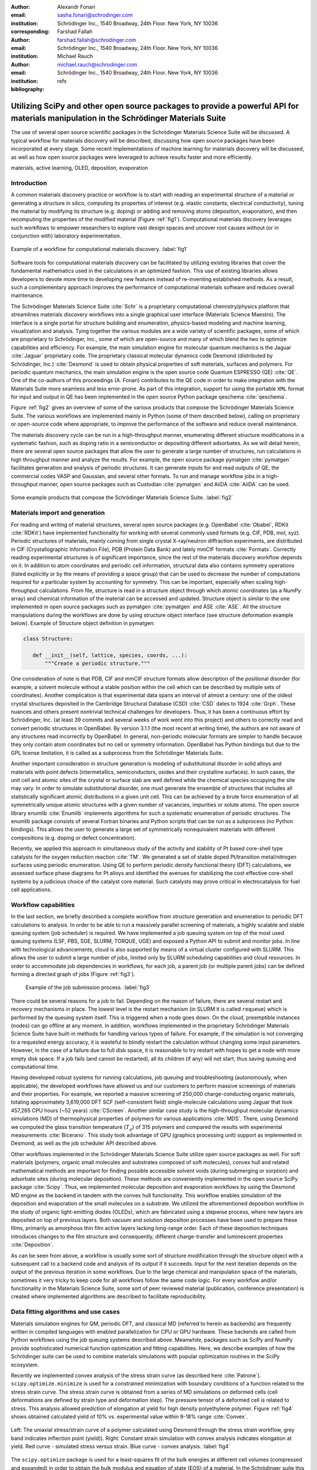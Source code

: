 :author: Alexandr Fonari
:email: sasha.fonari@schrodinger.com
:institution: Schrödinger Inc., 1540 Broadway, 24th Floor. New York, NY 10036
:corresponding:

:author: Farshad Fallah
:email: farshad.fallah@schrodinger.com
:institution: Schrödinger Inc., 1540 Broadway, 24th Floor. New York, NY 10036

:author: Michael Rauch
:email: michael.rauch@schrodinger.com
:institution: Schrödinger Inc., 1540 Broadway, 24th Floor. New York, NY 10036

:bibliography: refs


--------------------------------------------------------------------------------------------------------------------------------------
Utilizing SciPy and other open source packages to provide a powerful API for materials manipulation in the Schrödinger Materials Suite
--------------------------------------------------------------------------------------------------------------------------------------

.. class:: abstract

The use of several open source scientific packages in the Schrödinger Materials Science Suite will be discussed.
A typical workflow for materials discovery will be described, discussing how open source packages have been incorporated at every stage.
Some recent implementations of machine learning for materials discovery will be discussed, as well as how open source packages were leveraged to achieve results faster and more efficiently.



.. class:: keywords

   materials, active learning, OLED, deposition, evaporation


Introduction
------------

A common materials discovery practice or workflow is to start with reading an experimental structure of a material or generating a structure in silico, computing its properties of interest (e.g. elastic constants, electrical conductivity), tuning the material by modifying its structure (e.g. doping) or adding and removing atoms (deposition, evaporation), and then recomputing the properties of the modified material (Figure :ref:`fig1`).
Computational materials discovery leverages such workflows to empower researchers to explore vast design spaces and uncover root causes without (or in conjunction with) laboratory experimentation.

.. figure:: fig_scheme.png
   :align: center
   :figclass: w
   :scale: 40%

   Example of a workflow for computational materials discovery. :label:`fig1`

Software tools for computational materials discovery can be facilitated by utilizing existing libraries that cover the fundamental mathematics used in the calculations in an optimized fashion.
This use of existing libraries allows developers to devote more time to developing new features instead of re-inventing established methods.
As a result, such a complementary approach improves the performance of computational materials software and reduces overall maintenance.

The Schrödinger Materials Science Suite :cite:`Schr` is a proprietary computational chemistry/physics platform that streamlines materials discovery workflows into a single graphical user interface (Materials Science Maestro).
The interface is a single portal for structure building and enumeration, physics-based modeling and machine learning, visualization and analysis.
Tying together the various modules are a wide variety of scientific packages, some of which are proprietary to Schrödinger, Inc., some of which are open-source and many of which blend the two to optimize capabilities and efficiency.
For example, the main simulation engine for molecular quantum mechanics is the Jaguar :cite:`Jaguar` proprietary code.
The proprietary classical molecular dynamics code Desmond (distributed by Schrödinger, Inc.) :cite:`Desmond` is used to obtain physical properties of soft materials, surfaces and polymers.
For periodic quantum mechanics, the main simulation engine is the open source code Quantum ESPRESSO (QE) :cite:`QE`.
One of the co-authors of this proceedings (A. Fonari) contributes to the QE code in order to make integration with the Materials Suite more seamless and less error-prone.
As part of this integration, support for using the portable ``XML`` format for input and output in QE has been implemented in the open source Python package qeschema :cite:`qeschema`.

Figure :ref:`fig2` gives an overview of some of the various products that compose the Schrödinger Materials Science Suite.
The various workflows are implemented mainly in Python (some of them described below), calling on proprietary or open-source code where appropriate, to improve the performance of the software and reduce overall maintenance.

The materials discovery cycle can be run in a high-throughput manner, enumerating different structure modifications in a systematic fashion, such as doping ratio in a semiconductor or depositing different adsorbates.
As we will detail herein, there are several open source packages that allow the user to generate a large number of structures, run calculations in high throughput manner and analyze the results.
For example, the open source package pymatgen :cite:`pymatgen` facilitates generation and analysis of periodic structures.
It can generate inputs for and read outputs of QE, the commercial codes VASP and Gaussian, and several other formats.
To run and manage workflow jobs in a high-throughput manner, open source packages such as Custodian :cite:`pymatgen` and AiiDA :cite:`AiiDA` can be used.

.. figure:: fig_product.png
   :align: center
   :figclass: w
   :scale: 70%

   Some example products that compose the Schrödinger Materials Science Suite. :label:`fig2`


Materials import and generation
-------------------------------

For reading and writing of material structures, several open source packages (e.g. OpenBabel :cite:`Obabel`, RDKit :cite:`RDKit`) have implemented functionality for working with several commonly used formats (e.g. CIF, PDB, mol, xyz).
Periodic structures of materials, mainly coming from single crystal X-ray/neutron diffraction experiments, are distributed in CIF (Crystallographic Information File), PDB (Protein Data Bank) and lately mmCIF formats :cite:`Formats`.
Correctly reading experimental structures is of significant importance, since the rest of the materials discovery workflow depends on it.
In addition to atom coordinates and periodic cell information, structural data also contains symmetry operations (listed explicitly or by the means of providing a space group) that can be used to decrease the number of computations required for a particular system by accounting for symmetry.
This can be important, especially when scaling high-throughput calculations.
From file, structure is read in a structure object through which atomic coordinates (as a NumPy array) and chemical information of the material can be accessed and updated.
Structure object is similar to the one implemented in open source packages such as pymatgen :cite:`pymatgen` and ASE :cite:`ASE`.
All the structure manipulations during the workflows are done by using structure object interface (see structure deformation example below).
Example of Structure object definition in pymatgen:

.. code-block:: python

   class Structure:

      def __init__(self, lattice, species, coords, ...):
          """Create a periodic structure."""

One consideration of note is that PDB, CIF and mmCIF structure formats allow description of the positional disorder (for example, a solvent molecule without a stable position within the cell which can be described by multiple sets of coordinates).
Another complication is that experimental data spans an interval of almost a century: one of the oldest crystal structures deposited in the Cambridge Structural Database (CSD) :cite:`CSD` dates to 1924 :cite:`Grph`.
These nuances  and others present nontrivial technical challenges for developers.
Thus, it has been a continuous effort by Schrödinger, Inc. (at least 39 commits and several weeks of work went into this project) and others to correctly read and convert periodic structures in OpenBabel.
By version 3.1.1 (the most recent at writing time), the authors are not aware of any structures read incorrectly by OpenBabel.
In general, non-periodic molecular formats are simpler to handle because they only contain atom coordinates but no cell or symmetry information.
OpenBabel has Python bindings but due to the GPL license limitation, it is called as a subprocess from the Schrödinger Materials Suite.

Another important consideration in structure generation is modeling of substitutional disorder in solid alloys and materials with point defects (intermetallics, semiconductors, oxides and their crystalline surfaces).
In such cases, the unit cell and atomic sites of the crystal or surface slab are well defined while the chemical species occupying the site may vary.
In order to simulate substitutional disorder, one must generate the ensemble of structures that includes all statistically significant atomic distributions in a given unit cell.
This can be achieved by a brute force enumeration of all symmetrically unique atomic structures with a given number of vacancies, impurities or solute atoms.
The open source library enumlib :cite:`Enumlib` implements algorithms for such a systematic enumeration of periodic structures.
The enumlib package consists of several Fortran binaries and Python scripts that can be run as a subprocess (no Python bindings).
This allows the user to generate a large set of symmetrically nonequivalent materials with different compositions (e.g. doping or defect concentration).

Recently, we applied this approach in simultaneous study of the activity and stability of Pt based core-shell type catalysts for the oxygen reduction reaction :cite:`TM`.
We generated a set of stable doped Pt/transition metal/nitrogen surfaces using periodic enumeration.
Using QE to perform periodic density functional theory (DFT) calculations, we assessed surface phase diagrams for Pt alloys and identified the avenues for stabilizing the cost effective core-shell systems by a judicious choice of the catalyst core material.
Such catalysts may prove critical in electrocatalysis for fuel cell applications.

Workflow capabilities
---------------------

In the last section, we briefly described a complete workflow from structure generation and enumeration to periodic DFT calculations to analysis.
In order to be able to run a massively parallel screening of materials, a highly scalable and stable queuing system (job scheduler) is required.
We have implemented a job queuing system on top of the most used queuing systems (LSF, PBS, SGE, SLURM, TORQUE, UGE) and exposed a Python API to submit and monitor jobs.
In line with technological advancements, cloud is also supported by means of a virtual cluster configured with SLURM.
This allows the user to submit a large number of jobs, limited only by SLURM scheduling capabilities and cloud resources.
In order to accommodate job dependencies in workflows, for each job, a parent job (or multiple parent jobs) can be defined forming a directed graph of jobs (Figure :ref:`fig3`).

.. figure:: fig_job_scheme.png
   :scale: 30%

   Example of the job submission process. :label:`fig3`

There could be several reasons for a job to fail. Depending on the reason of failure, there are several restart and recovery mechanisms in place.
The lowest level is the restart mechanism (in SLURM it is called ``requeue``) which is performed by the queuing system itself.
This is triggered when a node goes down.
On the cloud, preemptible instances (nodes) can go offline at any moment.
In addition, workflows implemented in the proprietary Schrödinger Materials Science Suite have built-in methods for handling various types of failure.
For example, if the simulation is not converging to a requested energy accuracy, it is wasteful to blindly restart the calculation without changing some input parameters.
However, in the case of a failure due to full disk space, it is reasonable to try restart with hopes to get a node with more empty disk space.
If a job fails (and cannot be restarted), all its children (if any) will not start, thus saving queuing and computational time.

Having developed robust systems for running calculations, job queuing and troubleshooting (autonomously, when applicable), the developed workflows have allowed us and our customers to perform massive screenings of materials and their properties.
For example, we reported a massive screening of 250,000 charge-conducting organic materials, totaling approximately 3,619,000 DFT SCF (self-consistent field) single-molecule calculations using Jaguar that took 457,265 CPU hours (~52 years) :cite:`CScreen`.
Another similar case study is the high-throughput molecular dynamics simulations (MD) of thermophysical properties of polymers for various applications :cite:`MDS`.
There, using Desmond we computed the glass transition temperature (:math:`T_g`) of 315 polymers and compared the results with experimental measurements :cite:`Bicerano`.
This study took advantage of GPU (graphics processing unit) support as implemented in Desmond, as well as the job scheduler API described above.

Other workflows implemented in the Schrödinger Materials Science Suite utilize open source packages as well.
For soft materials (polymers, organic small molecules and substrates composed of soft molecules), convex hull and related mathematical methods are important for finding possible accessible solvent voids (during submerging or sorption) and adsorbate sites (during molecular deposition).
These methods are conveniently implemented in the open source SciPy package :cite:`Scipy`.
Thus, we implemented molecular deposition and evaporation workflows by using the Desmond MD engine as the backend in tandem with the convex hull functionality.
This workflow enables simulation of the deposition and evaporation of the small molecules on a substrate.
We utilized the aforementioned deposition workflow in the study of organic light-emitting diodes (OLEDs), which are fabricated using a stepwise process, where new layers are deposited on top of previous layers.
Both vacuum and solution deposition processes have been used to prepare these films, primarily as amorphous thin film active layers lacking long-range order.
Each of these deposition techniques introduces changes to the film structure and consequently, different charge-transfer and luminescent properties :cite:`Deposition`.

As can be seen from above, a workflow is usually some sort of structure modification through the structure object with a subsequent call to a backend code and analysis of its output if it succeeds.
Input for the next iteration depends on the output of the previous iteration in some workflows.
Due to the large chemical and manipulation space of the materials, sometimes it very tricky to keep code for all workflows follow the same code logic.
For every workflow and/or functionality in the Materials Science Suite, some sort of peer reviewed material (publication, conference presentation) is created where implemented algorithms are described to facilitate reproducibility.

Data fitting algorithms and use cases
-------------------------------------

Materials simulation engines for QM, periodic DFT, and classical MD (referred to herein as backends) are frequently written in compiled languages with enabled parallelization for CPU or GPU hardware.
These backends are called from Python workflows using the job queuing systems described above.
Meanwhile, packages such as SciPy and NumPy provide sophisticated numerical function optimization and fitting capabilities.
Here, we describe examples of how the Schrödinger suite can be used to combine materials simulations with popular optimization routines in the SciPy ecosystem.

Recently we implemented convex analysis of the stress strain curve (as described here :cite:`Patrone`).
``scipy.optimize.minimize`` is used for a constrained minimization with boundary conditions of a function related to the stress strain curve.
The stress strain curve is obtained from a series of MD simulations on deformed cells (cell deformations are defined by strain type and deformation step).
The pressure tensor of a deformed cell is related to stress.
This analysis allowed prediction of elongation at yield for high density polyethylene polymer.
Figure :ref:`fig4` shows obtained calculated yield of 10% vs. experimental value within 9-18% range :cite:`Convex`.

.. figure:: fig_stress_strain.png
   :align: center
   :scale: 70%
   :figclass: w

   Left: The uniaxial stress/strain curve of a polymer calculated using Desmond through the stress strain workflow, grey band indicates inflection point (yield)). Right: Constant strain simulation with convex analysis indicates elongation at yield. Red curve - simulated stress versus strain. Blue curve - convex analysis. :label:`fig4`

The ``scipy.optimize`` package is used for a least-squares fit of the bulk energies at different cell volumes (compressed and expanded) in order to obtain the bulk modulus and equation of state (EOS) of a material.
In the Schrödinger suite this was implemented as a part of an EOS workflow, in which fitting is performed on the results obtained from a series of QE calculations performed on the original as well as compressed and expanded (deformed) cells.
An example of deformation applied to a structure in pymatgen:

.. code-block:: python

   from pymatgen.analysis.elasticity import strain
   from pymatgen.core import lattice
   from pymatgen.core import structure

   deform = strain.Deformation([
      [1.0, 0.02, 0.02],
      [0.0, 1.0, 0.0],
      [0.0, 0.0, 1.0]])

   latt = lattice.Lattice([
      [3.84, 0.00, 0.00],
      [1.92, 3.326, 0.00],
      [0.00, -2.22, 3.14],
   ])

   st = structure.Structure(
      latt,
      ["Si", "Si"],
      [[0, 0, 0], [0.75, 0.5, 0.75]])

   strained_st = deform.apply_to_structure(st)

This is also an example of loosely coupled (embarrassingly parallel) jobs.
In particular, calculations of the deformed cells only depend on the bulk calculation and do not depend on each other.
Thus, all the deformation jobs can be submitted in parallel, facilitating high-throughput runs.

Structure refinement from powder diffraction experiment is another example where more complex optimization is used.
Powder diffraction is a widely used method in drug discovery to assess purity of the material and discover known or unknown crystal polymorphs :cite:`Powder`.
In particular, there is interest in fitting of the experimental powder diffraction intensity peaks to the indexed peaks (Pawley refinement) :cite:`Jansen`.
Here we employed the open source lmfit package :cite:`Lmfit` to perform a minimization of the multivariable Voigt-like function that represents the entire diffraction spectrum.
This allows the user to refine (optimize) unit cell parameters coming from the indexing data and as the result, goodness of fit (:math:`R`-factor) between experimental and simulated spectrum is minimized.

Machine learning techniques
---------------------------

Of late, there is great interest in machine learning assisted materials discovery.
There are several components required to perform machine learning assisted materials discovery.
In order to train a model, benchmark data from simulation and/or experimental data is required.
Besides benchmark data, computation of the relevant descriptors is required (see below).
Finally, a model based on benchmark data and descriptors is generated that allows prediction of properties for novel materials.
There are several techniques to generate the model, such as linear or non-linear fitting to neural networks.
Tools include the open source DeepChem :cite:`DeepChem` and AutoQSAR :cite:`AutoQSAR` from the Schrödinger suite.
Depending on the type of materials, benchmark data can be obtained using different codes available in the Schrödinger suite:

- small molecules and finite systems -  Jaguar
- periodic systems - Quantum ESPRESSO
- larger polymeric and similar systems - Desmond

Different materials systems require different descriptors for featurization.
For example, for crystalline periodic systems, we have implemented several sets of tailored descriptors.
Generation of these descriptors again uses a mix of open source and Schrödinger proprietary tools.
Specifically:

- elemental features such as atomic weight, number of valence electrons in *s*, *p* and *d*-shells, and electronegativity
- structural features such as density, volume per atom, and packing fraction descriptors implemented in the open source matminer package :cite:`Matminer`
- intercalation descriptors such as cation and anion counts, crystal packing fraction, and average neighbor ionicity :cite:`Sendek` implemented in the Schrödinger suite
- three-dimensional smooth overlap of atomic positions (SOAP) descriptors implemented in the open source DScribe package :cite:`DScribe`.

We are currently training models that use these descriptors to predict properties, such as bulk modulus, of a set of Li-containing battery related compounds :cite:`Chandrasekaran`.
Several models will be compared, such as kernel regression methods (as implemented in the open source scikit-learn code :cite:`SkLearn`) and AutoQSAR.

For isolated small molecules and extended non-periodic systems, RDKit can be used to generate a large number of atomic and molecular descriptors.
A lot of effort has been devoted to ensure that RDKit can be used on a wide variety of materials that are supported by the Schrödinger suite.
At the time of writing, the 4th most active contributor to RDKit is Ricardo Rodriguez-Schmidt from Schrödinger :cite:`RDKitC`.

Recently, active learning (AL) combined with DFT has received much attention to address the challenge of leveraging exhaustive libraries in materials informatics :cite:`Vasudevan`, :cite:`Schleder`.
On our side, we have implemented a workflow that employs active learning (AL) for intelligent and iterative identification of promising materials candidates within a large dataset.
In the framework of AL, the predicted value with associated uncertainty is considered to decide what materials to be added in each iteration, aiming to improve the model performance in the next iteration (Figure :ref:`figal`).

.. figure:: fig_al.png
   :align: center
   :figclass: w
   :scale: 40%

   Active learning workflow for the design and discovery of novel optoelectronics molecules. :label:`figal`

Since it could be important to consider multiple properties simultaneously in material discovery, multiple property optimization (MPO) has also been implemented as a part of the AL workflow :cite:`Kwak`.
MPO allows scaling and combining multiple properties into a single score.
We employed the AL workflow to determine the top candidates for hole (positively charged carrier) transport layer (HTL) by evaluating 550 molecules in 10 iterations using DFT calculations for a dataset of ~9,000 molecules :cite:`Abroshan`.
Resulting model was validated by randomly picking a molecule from the dataset, computing properties with DFT and comparing those to the predicted values.
According to the semiclassical Marcus equation :cite:`Marcus`, high rates of hole transfer are inversely proportional to hole reorganization energies.
Thus, MPO scores were computed based on minimizing hole reorganization energy and targeting oxidation potential to an appropriate level to ensure a low energy barrier for hole injection from the anode into the emissive layer.
In this workflow, we used RDKit to compute descriptors for the chemical structures.
These descriptors generated on the initial subset of structures are given as vectors to an algorithm based on Random Forest Regressor as implemented in scikit-learn.
Bayesian optimization is employed to tune the hyperparameters of the model.
In each iteration, a trained model is applied for making predictions on the remaining materials in the dataset.
Figure :ref:`figalplot` (A) displays MPO scores for the HTL dataset estimated by AL as a function of hole reorganization energies that are separately calculated for all the materials.
This figure indicates that there are many materials in the dataset with desired low hole reorganization energies but are not suitable for HTL due to their improper oxidation potentials, suggesting that MPO is important to evaluate the optoelectronic performance of the materials.
Figure :ref:`figalplot` (B) presents MPO scores of the materials used in the training dataset of AL, demonstrating that the feedback loop in the AL workflow efficiently guides the data collection as the size of the training set increases.

.. figure:: fig_al_plot.png
   :align: center
   :figclass: w
   :scale: 110%

   A: MPO score of all materials in the HTL dataset. B: Those used in the training set as a function of the hole reorganization energy - :math:`\lambda_h`. :label:`figalplot`

To appreciate the computational efficiency of such an approach, it is worth noting that performing DFT calculations for all of the 9,000 molecules in the dataset would increase the computational cost by a factor of 15 versus the AL workflow.
It seems that AL approach can be useful in the cases where problem space is broad (like chemical space), but there are many clusters of similar items (similar molecules).
In this case, benchmark data is only needed for few representatives of each cluster.
We are currently working on applying this approach to train models for predicting physical properties of soft materials (polymers).

Conclusions
-----------

We present several examples of how Schrödinger Materials Suite integrates open source software packages.
There is a wide range of applications in materials science that can benefit from already existing open source code.
Where possible, we report issues to the package authors and submit improvements and bug fixes in the form of the pull requests.
We are thankful to all who have contributed to open source libraries, and have made it possible for us to develop a platform for accelerating innovation in materials and drug discovery.
We will continue contributing to these projects and we hope to further give back to the scientific community by facilitating research in both academia and industry.
We hope that this report will inspire other scientific companies to give back to the open source community in order to improve the computational materials field and make science more reproducible.
